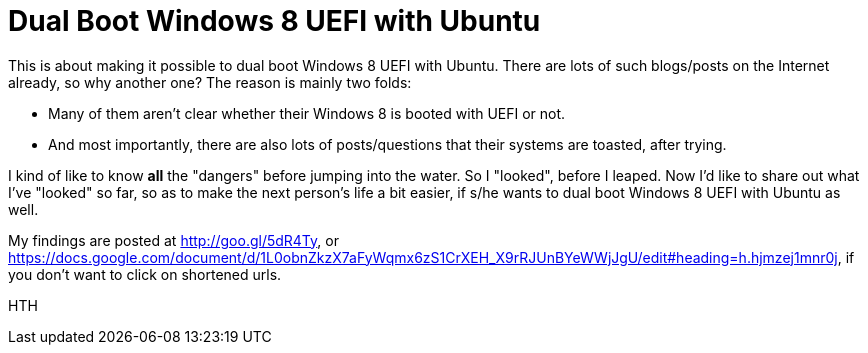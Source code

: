 = Dual Boot Windows 8 UEFI with Ubuntu

:blogpost-categories: Debian,Ubuntu,linux,boot,partition,UEFI

This is about making it possible to dual boot Windows 8 UEFI with Ubuntu. There are lots of such blogs/posts on the Internet already, so why another one? The reason is mainly two folds:

- Many of them aren't clear whether their Windows 8 is booted with UEFI or not. 
- And most importantly, there are also lots of posts/questions that their systems are toasted, after trying. 

I kind of like to know *all* the "dangers" before jumping into the water. So I "looked", before I leaped. Now I'd like to share out what I've "looked" so far, so as to make the next person's life a bit easier, if s/he wants to dual boot Windows 8 UEFI with Ubuntu as well. 

My findings are posted at http://goo.gl/5dR4Ty, or 
https://docs.google.com/document/d/1L0obnZkzX7aFyWqmx6zS1CrXEH_X9rRJUnBYeWWjJgU/edit#heading=h.hjmzej1mnr0j, if you don't want to click on shortened urls. 

HTH 

